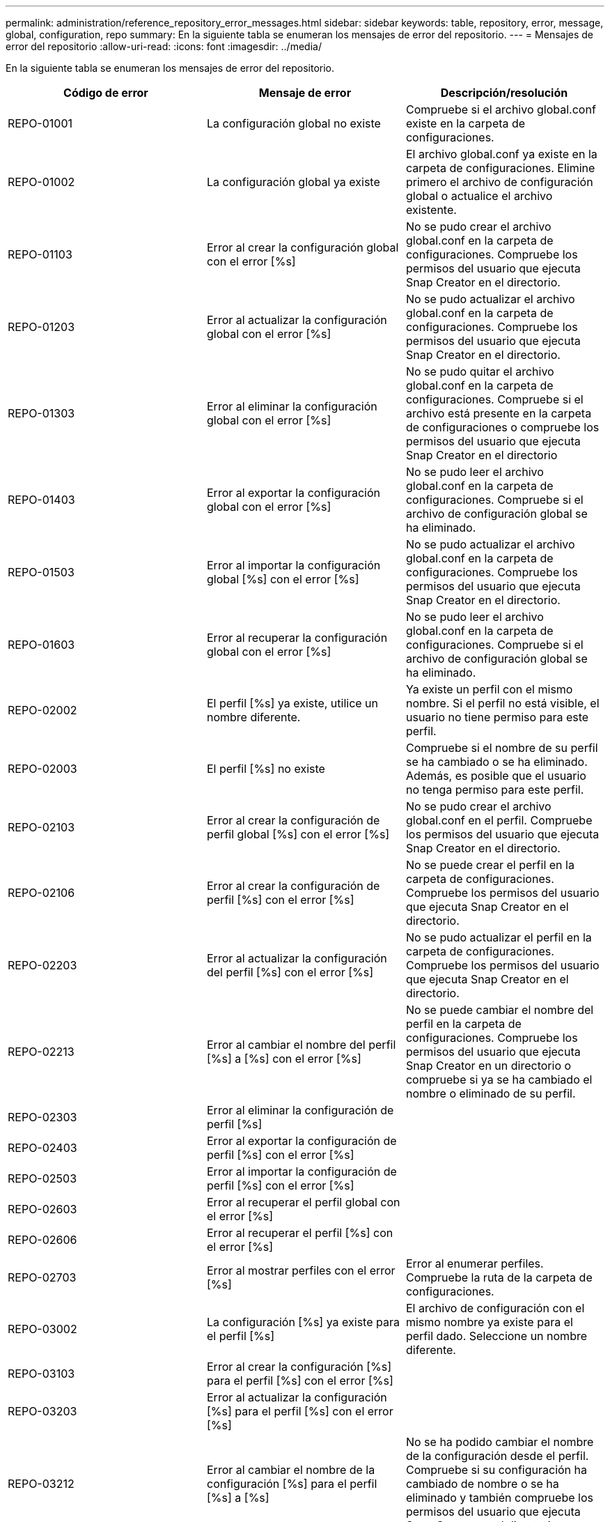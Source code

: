 ---
permalink: administration/reference_repository_error_messages.html 
sidebar: sidebar 
keywords: table, repository, error, message, global, configuration, repo 
summary: En la siguiente tabla se enumeran los mensajes de error del repositorio. 
---
= Mensajes de error del repositorio
:allow-uri-read: 
:icons: font
:imagesdir: ../media/


[role="lead"]
En la siguiente tabla se enumeran los mensajes de error del repositorio.

|===
| Código de error | Mensaje de error | Descripción/resolución 


 a| 
REPO-01001
 a| 
La configuración global no existe
 a| 
Compruebe si el archivo global.conf existe en la carpeta de configuraciones.



 a| 
REPO-01002
 a| 
La configuración global ya existe
 a| 
El archivo global.conf ya existe en la carpeta de configuraciones. Elimine primero el archivo de configuración global o actualice el archivo existente.



 a| 
REPO-01103
 a| 
Error al crear la configuración global con el error [%s]
 a| 
No se pudo crear el archivo global.conf en la carpeta de configuraciones. Compruebe los permisos del usuario que ejecuta Snap Creator en el directorio.



 a| 
REPO-01203
 a| 
Error al actualizar la configuración global con el error [%s]
 a| 
No se pudo actualizar el archivo global.conf en la carpeta de configuraciones. Compruebe los permisos del usuario que ejecuta Snap Creator en el directorio.



 a| 
REPO-01303
 a| 
Error al eliminar la configuración global con el error [%s]
 a| 
No se pudo quitar el archivo global.conf en la carpeta de configuraciones. Compruebe si el archivo está presente en la carpeta de configuraciones o compruebe los permisos del usuario que ejecuta Snap Creator en el directorio



 a| 
REPO-01403
 a| 
Error al exportar la configuración global con el error [%s]
 a| 
No se pudo leer el archivo global.conf en la carpeta de configuraciones. Compruebe si el archivo de configuración global se ha eliminado.



 a| 
REPO-01503
 a| 
Error al importar la configuración global [%s] con el error [%s]
 a| 
No se pudo actualizar el archivo global.conf en la carpeta de configuraciones. Compruebe los permisos del usuario que ejecuta Snap Creator en el directorio.



 a| 
REPO-01603
 a| 
Error al recuperar la configuración global con el error [%s]
 a| 
No se pudo leer el archivo global.conf en la carpeta de configuraciones. Compruebe si el archivo de configuración global se ha eliminado.



 a| 
REPO-02002
 a| 
El perfil [%s] ya existe, utilice un nombre diferente.
 a| 
Ya existe un perfil con el mismo nombre. Si el perfil no está visible, el usuario no tiene permiso para este perfil.



 a| 
REPO-02003
 a| 
El perfil [%s] no existe
 a| 
Compruebe si el nombre de su perfil se ha cambiado o se ha eliminado. Además, es posible que el usuario no tenga permiso para este perfil.



 a| 
REPO-02103
 a| 
Error al crear la configuración de perfil global [%s] con el error [%s]
 a| 
No se pudo crear el archivo global.conf en el perfil. Compruebe los permisos del usuario que ejecuta Snap Creator en el directorio.



 a| 
REPO-02106
 a| 
Error al crear la configuración de perfil [%s] con el error [%s]
 a| 
No se puede crear el perfil en la carpeta de configuraciones. Compruebe los permisos del usuario que ejecuta Snap Creator en el directorio.



 a| 
REPO-02203
 a| 
Error al actualizar la configuración del perfil [%s] con el error [%s]
 a| 
No se pudo actualizar el perfil en la carpeta de configuraciones. Compruebe los permisos del usuario que ejecuta Snap Creator en el directorio.



 a| 
REPO-02213
 a| 
Error al cambiar el nombre del perfil [%s] a [%s] con el error [%s]
 a| 
No se puede cambiar el nombre del perfil en la carpeta de configuraciones. Compruebe los permisos del usuario que ejecuta Snap Creator en un directorio o compruebe si ya se ha cambiado el nombre o eliminado de su perfil.



 a| 
REPO-02303
 a| 
Error al eliminar la configuración de perfil [%s]
 a| 



 a| 
REPO-02403
 a| 
Error al exportar la configuración de perfil [%s] con el error [%s]
 a| 



 a| 
REPO-02503
 a| 
Error al importar la configuración de perfil [%s] con el error [%s]
 a| 



 a| 
REPO-02603
 a| 
Error al recuperar el perfil global con el error [%s]
 a| 



 a| 
REPO-02606
 a| 
Error al recuperar el perfil [%s] con el error [%s]
 a| 



 a| 
REPO-02703
 a| 
Error al mostrar perfiles con el error [%s]
 a| 
Error al enumerar perfiles. Compruebe la ruta de la carpeta de configuraciones.



 a| 
REPO-03002
 a| 
La configuración [%s] ya existe para el perfil [%s]
 a| 
El archivo de configuración con el mismo nombre ya existe para el perfil dado. Seleccione un nombre diferente.



 a| 
REPO-03103
 a| 
Error al crear la configuración [%s] para el perfil [%s] con el error [%s]
 a| 



 a| 
REPO-03203
 a| 
Error al actualizar la configuración [%s] para el perfil [%s] con el error [%s]
 a| 



 a| 
REPO-03212
 a| 
Error al cambiar el nombre de la configuración [%s] para el perfil [%s] a [%s]
 a| 
No se ha podido cambiar el nombre de la configuración desde el perfil. Compruebe si su configuración ha cambiado de nombre o se ha eliminado y también compruebe los permisos del usuario que ejecuta Snap Creator en el directorio.



 a| 
REPO-03303
 a| 
Error al eliminar la configuración [%s] del perfil [%s]
 a| 
No se pudo eliminar la configuración del perfil en la carpeta de configuraciones. Compruebe los permisos del usuario que ejecuta Snap Creator en el directorio.



 a| 
REPO-03403
 a| 
Error al exportar la configuración [%s] para el perfil [%s] con el error [%s]
 a| 



 a| 
REPO-03503
 a| 
Error al importar la configuración [%s] al perfil [%s] con el error [%s]
 a| 



 a| 
REPO-03603
 a| 
Error al recuperar la configuración [%s] del perfil [%s] con el error [%s]
 a| 



 a| 
REPO-03703
 a| 
Error al mostrar configuraciones del perfil [%s] con el error [%s]
 a| 



 a| 
REPO-04003
 a| 
Error al leer el catálogo para el perfil [%s], la configuración [%s] y la Marca de tiempo [%s] con el error [%s]
 a| 



 a| 
REPO-04103
 a| 
Error al escribir el catálogo para el perfil [%s], la configuración [%s] y la Marca de tiempo [%s] con el error [%s]
 a| 



 a| 
REPO-04203
 a| 
Error al purgar el catálogo para el perfil [%s], la configuración [%s] y la Marca de tiempo [%s] con el error [%s]
 a| 



 a| 
REPO-04303
 a| 
Error al registrar el catálogo para el perfil [%s] y la configuración [%s] con el error [%s]
 a| 



 a| 
REPO-04304
 a| 
La configuración [%s] no existe
 a| 



 a| 
REPO-04309
 a| 
Error al agregar el objeto de directiva [%s]
 a| 
Error de base de datos; compruebe el seguimiento de pila para obtener más información.



 a| 
REPO-04313
 a| 
Error al eliminar el objeto de directiva para el ID de directiva: %S.
 a| 
Error de base de datos; compruebe el seguimiento de pila para obtener más información.



 a| 
REPO-04315
 a| 
Error al actualizar el objeto de directiva: %S.
 a| 
Error de base de datos; compruebe el seguimiento de pila para obtener más información.



 a| 
REPO-04316
 a| 
No se pueden enumerar las directivas
 a| 
Error de base de datos; compruebe el seguimiento de pila para obtener más información.



 a| 
REPO-04321
 a| 
Error al agregar el objeto de tipo de copia de seguridad [%s]
 a| 
Error de base de datos; compruebe el seguimiento de pila para obtener más información.



 a| 
REPO-04323
 a| 
La entrada de tipo de copia de seguridad no existe para el ID de tipo de copia de seguridad: %S.
 a| 
Pase un tipo de copia de seguridad válido.



 a| 
REPO-04325
 a| 
Error al eliminar el objeto de tipo de copia de seguridad para el ID de tipo de copia de seguridad: %S.
 a| 
Error de base de datos; compruebe el seguimiento de pila para obtener más información.



 a| 
REPO-04327
 a| 
Error al actualizar el objeto de tipo de copia de seguridad: %S.
 a| 
Error de base de datos; compruebe el seguimiento de pila para obtener más información.



 a| 
REPO-04328
 a| 
No se pudieron enumerar los tipos de backup
 a| 
Error de base de datos; compruebe el seguimiento de pila para obtener más información.



 a| 
REPO-04333
 a| 
Error al agregar el objeto de trabajo del programador [%s]
 a| 
Error de base de datos; compruebe el seguimiento de pila para obtener más información.



 a| 
REPO-04335
 a| 
La entrada de trabajo del planificador no existe para el ID de trabajo: %S.
 a| 
Aprobar un trabajo de programador válido.



 a| 
REPO-04337
 a| 
Error al eliminar el objeto de trabajo del programador para el ID de trabajo: %S.
 a| 
Error de base de datos; compruebe el seguimiento de pila para obtener más información.



 a| 
REPO-04339
 a| 
Error al actualizar el objeto de trabajo del programador: %S.
 a| 
Error de base de datos; compruebe el seguimiento de pila para obtener más información.



 a| 
REPO-04340
 a| 
No se han podido enumerar los trabajos del programador
 a| 
Error de base de datos; compruebe el seguimiento de pila para obtener más información.



 a| 
REPO-04341
 a| 
Error al agregar el objeto de directiva, ya existe la directiva [%s] con el mismo nombre
 a| 
Ya existe una directiva con el mismo nombre; inténtelo con otro nombre.



 a| 
REPO-04342
 a| 
Error al agregar el objeto de tipo de copia de seguridad, ya existe el tipo de copia de seguridad [%s] con el mismo nombre
 a| 
Ya existe un tipo de copia de seguridad con el mismo nombre; pruebe con otro nombre.



 a| 
REPO-04343
 a| 
Error al agregar el objeto del programador, el programador [%s] con el mismo nombre de tarea ya existe
 a| 



 a| 
REPO-04344
 a| 
No se pudo actualizar el perfil [%s]. El perfil está vacío.
 a| 



 a| 
REPO-04345
 a| 
El tipo de directiva no puede ser nulo al agregar una nueva directiva
 a| 



 a| 
REPO-04346
 a| 
El objeto de almacenamiento no puede ser nulo
 a| 



 a| 
REPO-04347
 a| 
No se pudo agregar el objeto de almacenamiento, ya existe almacenamiento [%s] con el mismo nombre/IP
 a| 



 a| 
REPO-04348
 a| 
No se pudieron recuperar los detalles del almacenamiento. Error de base de datos.
 a| 



 a| 
REPO-04349
 a| 
Nombre de host no válido. El almacenamiento con el nombre de host/IP [%s] no existe
 a| 



 a| 
REPO-04350
 a| 
El nombre de host no puede ser nulo
 a| 
Nombre de host no válido



 a| 
REPO-04351
 a| 
Error al eliminar el almacenamiento [%s] con el error [%s]
 a| 
No se pudo eliminar el almacenamiento. Error de base de datos.



 a| 
REPO-04355
 a| 
Error al actualizar el almacenamiento [%s] con el error [%s]
 a| 
No se pudo actualizar el almacenamiento. Error de base de datos.



 a| 
REPO-04356
 a| 
El objeto de clúster no puede ser nulo
 a| 



 a| 
REPO-04358
 a| 
Error al agregar almacenamiento [%s] con el error [%s]
 a| 



 a| 
REPO-04359
 a| 
Error al actualizar el clúster [%s] con el error [%s]
 a| 



 a| 
REPO-04360
 a| 
Error al agregar el objeto de clúster, ya existe el clúster [%s] con el mismo nombre/IP
 a| 
Ya existe un clúster con el mismo nombre de host

|===